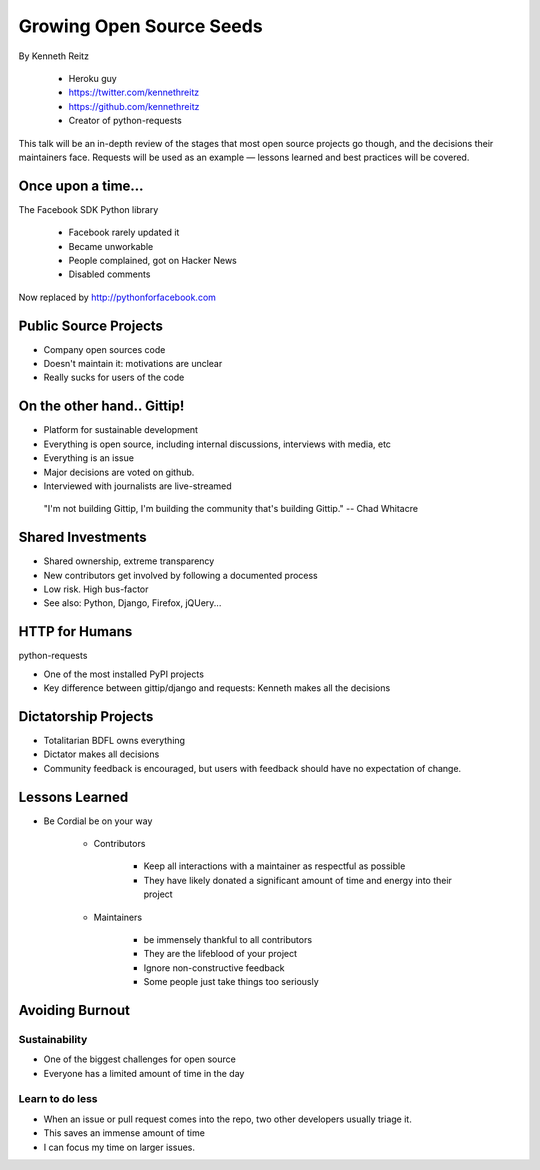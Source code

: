 ==========================
Growing Open Source Seeds
==========================

By Kenneth Reitz

    * Heroku guy
    * https://twitter.com/kennethreitz
    * https://github.com/kennethreitz
    * Creator of python-requests

This talk will be an in-depth review of the stages that most open source projects go though, and the decisions their maintainers face. Requests will be used as an example — lessons learned and best practices will be covered.

Once upon a time...
======================

The Facebook SDK Python library

    * Facebook rarely updated it
    * Became unworkable
    * People complained, got on Hacker News
    * Disabled comments

Now replaced by http://pythonforfacebook.com

Public Source Projects
=======================

* Company open sources code
* Doesn't maintain it: motivations are unclear
* Really sucks for users of the code

On the other hand.. Gittip!
==============================

* Platform for sustainable development
* Everything is open source, including internal discussions, interviews with media, etc
* Everything is an issue
* Major decisions are voted on github.
* Interviewed with journalists are live-streamed

.. epigraph::

    "I'm not building Gittip, I'm building the community that's building Gittip." -- Chad Whitacre
    
Shared Investments
====================

* Shared ownership, extreme transparency
* New contributors get involved by following a documented process
* Low risk. High bus-factor
* See also: Python, Django, Firefox, jQUery...

HTTP for Humans
=================

python-requests

* One of the most installed PyPI projects
* Key difference between gittip/django and requests: Kenneth makes all the decisions

Dictatorship Projects
=======================

* Totalitarian BDFL owns everything
* Dictator makes all decisions
* Community feedback is encouraged, but users with feedback should have no expectation of change.

Lessons Learned
=================

* Be Cordial be on your way

    * Contributors

        * Keep all interactions with a maintainer as respectful as possible
        * They have likely donated a significant amount of time and energy into their project
    
    * Maintainers
    
        * be immensely thankful to all contributors
        * They are the lifeblood of your project
        * Ignore non-constructive feedback
        * Some people just take things too seriously

Avoiding Burnout
====================

Sustainability
----------------

* One of the biggest challenges for open source
* Everyone has a limited amount of time in the day

Learn to do less
------------------

* When an issue or pull request comes into the repo, two other developers usually triage it.
* This saves an immense amount of time
* I can focus my time on larger issues.